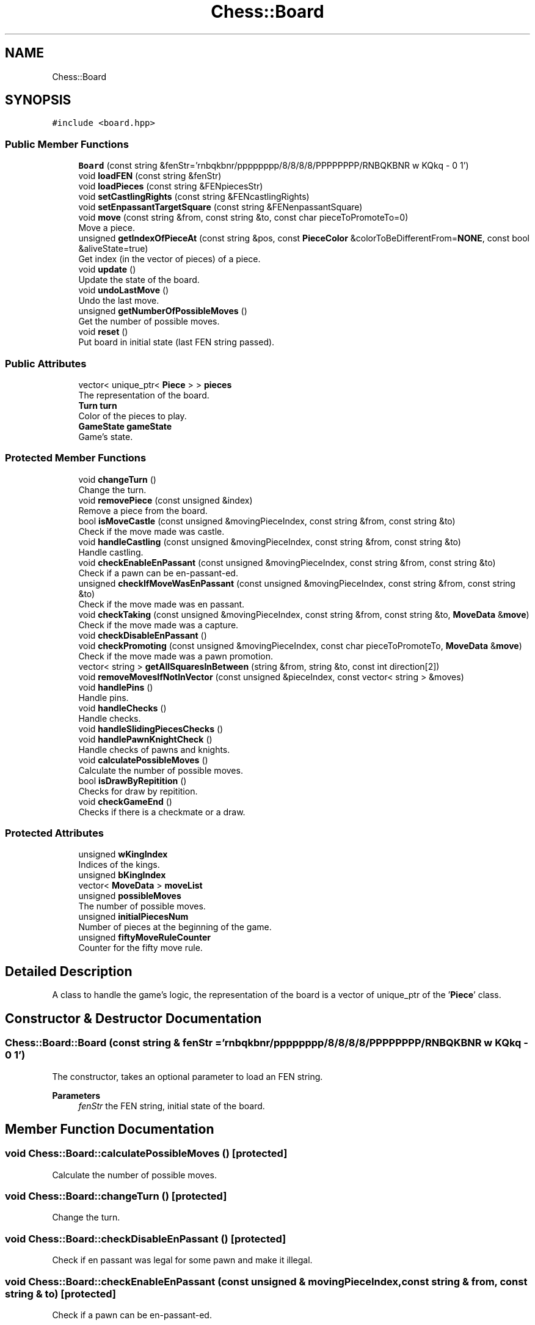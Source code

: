 .TH "Chess::Board" 3 "Sun Sep 11 2022" "Chess Engine" \" -*- nroff -*-
.ad l
.nh
.SH NAME
Chess::Board
.SH SYNOPSIS
.br
.PP
.PP
\fC#include <board\&.hpp>\fP
.SS "Public Member Functions"

.in +1c
.ti -1c
.RI "\fBBoard\fP (const string &fenStr='rnbqkbnr/pppppppp/8/8/8/8/PPPPPPPP/RNBQKBNR w KQkq \- 0 1')"
.br
.ti -1c
.RI "void \fBloadFEN\fP (const string &fenStr)"
.br
.ti -1c
.RI "void \fBloadPieces\fP (const string &FENpiecesStr)"
.br
.ti -1c
.RI "void \fBsetCastlingRights\fP (const string &FENcastlingRights)"
.br
.ti -1c
.RI "void \fBsetEnpassantTargetSquare\fP (const string &FENenpassantSquare)"
.br
.ti -1c
.RI "void \fBmove\fP (const string &from, const string &to, const char pieceToPromoteTo=0)"
.br
.RI "Move a piece\&. "
.ti -1c
.RI "unsigned \fBgetIndexOfPieceAt\fP (const string &pos, const \fBPieceColor\fP &colorToBeDifferentFrom=\fBNONE\fP, const bool &aliveState=true)"
.br
.RI "Get index (in the vector of pieces) of a piece\&. "
.ti -1c
.RI "void \fBupdate\fP ()"
.br
.RI "Update the state of the board\&. "
.ti -1c
.RI "void \fBundoLastMove\fP ()"
.br
.RI "Undo the last move\&. "
.ti -1c
.RI "unsigned \fBgetNumberOfPossibleMoves\fP ()"
.br
.RI "Get the number of possible moves\&. "
.ti -1c
.RI "void \fBreset\fP ()"
.br
.RI "Put board in initial state (last FEN string passed)\&. "
.in -1c
.SS "Public Attributes"

.in +1c
.ti -1c
.RI "vector< unique_ptr< \fBPiece\fP > > \fBpieces\fP"
.br
.RI "The representation of the board\&. "
.ti -1c
.RI "\fBTurn\fP \fBturn\fP"
.br
.RI "Color of the pieces to play\&. "
.ti -1c
.RI "\fBGameState\fP \fBgameState\fP"
.br
.RI "Game's state\&. "
.in -1c
.SS "Protected Member Functions"

.in +1c
.ti -1c
.RI "void \fBchangeTurn\fP ()"
.br
.RI "Change the turn\&. "
.ti -1c
.RI "void \fBremovePiece\fP (const unsigned &index)"
.br
.RI "Remove a piece from the board\&. "
.ti -1c
.RI "bool \fBisMoveCastle\fP (const unsigned &movingPieceIndex, const string &from, const string &to)"
.br
.RI "Check if the move made was castle\&. "
.ti -1c
.RI "void \fBhandleCastling\fP (const unsigned &movingPieceIndex, const string &from, const string &to)"
.br
.RI "Handle castling\&. "
.ti -1c
.RI "void \fBcheckEnableEnPassant\fP (const unsigned &movingPieceIndex, const string &from, const string &to)"
.br
.RI "Check if a pawn can be en-passant-ed\&. "
.ti -1c
.RI "unsigned \fBcheckIfMoveWasEnPassant\fP (const unsigned &movingPieceIndex, const string &from, const string &to)"
.br
.RI "Check if the move made was en passant\&. "
.ti -1c
.RI "void \fBcheckTaking\fP (const unsigned &movingPieceIndex, const string &from, const string &to, \fBMoveData\fP &\fBmove\fP)"
.br
.RI "Check if the move made was a capture\&. "
.ti -1c
.RI "void \fBcheckDisableEnPassant\fP ()"
.br
.ti -1c
.RI "void \fBcheckPromoting\fP (const unsigned &movingPieceIndex, const char pieceToPromoteTo, \fBMoveData\fP &\fBmove\fP)"
.br
.RI "Check if the move made was a pawn promotion\&. "
.ti -1c
.RI "vector< string > \fBgetAllSquaresInBetween\fP (string &from, string &to, const int direction[2])"
.br
.ti -1c
.RI "void \fBremoveMovesIfNotInVector\fP (const unsigned &pieceIndex, const vector< string > &moves)"
.br
.ti -1c
.RI "void \fBhandlePins\fP ()"
.br
.RI "Handle pins\&. "
.ti -1c
.RI "void \fBhandleChecks\fP ()"
.br
.RI "Handle checks\&. "
.ti -1c
.RI "void \fBhandleSlidingPiecesChecks\fP ()"
.br
.ti -1c
.RI "void \fBhandlePawnKnightCheck\fP ()"
.br
.RI "Handle checks of pawns and knights\&. "
.ti -1c
.RI "void \fBcalculatePossibleMoves\fP ()"
.br
.RI "Calculate the number of possible moves\&. "
.ti -1c
.RI "bool \fBisDrawByRepitition\fP ()"
.br
.RI "Checks for draw by repitition\&. "
.ti -1c
.RI "void \fBcheckGameEnd\fP ()"
.br
.RI "Checks if there is a checkmate or a draw\&. "
.in -1c
.SS "Protected Attributes"

.in +1c
.ti -1c
.RI "unsigned \fBwKingIndex\fP"
.br
.RI "Indices of the kings\&. "
.ti -1c
.RI "unsigned \fBbKingIndex\fP"
.br
.ti -1c
.RI "vector< \fBMoveData\fP > \fBmoveList\fP"
.br
.ti -1c
.RI "unsigned \fBpossibleMoves\fP"
.br
.RI "The number of possible moves\&. "
.ti -1c
.RI "unsigned \fBinitialPiecesNum\fP"
.br
.RI "Number of pieces at the beginning of the game\&. "
.ti -1c
.RI "unsigned \fBfiftyMoveRuleCounter\fP"
.br
.RI "Counter for the fifty move rule\&. "
.in -1c
.SH "Detailed Description"
.PP 
A class to handle the game's logic, the representation of the board is a vector of unique_ptr of the '\fBPiece\fP' class\&. 
.SH "Constructor & Destructor Documentation"
.PP 
.SS "Chess::Board::Board (const string & fenStr = \fC'rnbqkbnr/pppppppp/8/8/8/8/PPPPPPPP/RNBQKBNR w KQkq \- 0 1'\fP)"
The constructor, takes an optional parameter to load an FEN string\&. 
.PP
\fBParameters\fP
.RS 4
\fIfenStr\fP the FEN string, initial state of the board\&. 
.RE
.PP

.SH "Member Function Documentation"
.PP 
.SS "void Chess::Board::calculatePossibleMoves ()\fC [protected]\fP"

.PP
Calculate the number of possible moves\&. 
.SS "void Chess::Board::changeTurn ()\fC [protected]\fP"

.PP
Change the turn\&. 
.SS "void Chess::Board::checkDisableEnPassant ()\fC [protected]\fP"
Check if en passant was legal for some pawn and make it illegal\&. 
.SS "void Chess::Board::checkEnableEnPassant (const unsigned & movingPieceIndex, const string & from, const string & to)\fC [protected]\fP"

.PP
Check if a pawn can be en-passant-ed\&. 
.SS "void Chess::Board::checkGameEnd ()\fC [protected]\fP"

.PP
Checks if there is a checkmate or a draw\&. 
.SS "unsigned Chess::Board::checkIfMoveWasEnPassant (const unsigned & movingPieceIndex, const string & from, const string & to)\fC [protected]\fP"

.PP
Check if the move made was en passant\&. 
.SS "void Chess::Board::checkPromoting (const unsigned & movingPieceIndex, const char pieceToPromoteTo, \fBMoveData\fP & move)\fC [protected]\fP"

.PP
Check if the move made was a pawn promotion\&. 
.SS "void Chess::Board::checkTaking (const unsigned & movingPieceIndex, const string & from, const string & to, \fBMoveData\fP & move)\fC [protected]\fP"

.PP
Check if the move made was a capture\&. 
.SS "vector< string > Chess::Board::getAllSquaresInBetween (string & from, string & to, const int direction[2])\fC [protected]\fP"
Gives all the squares between two positions (inclusif) moving in a given direction\&. 
.SS "unsigned Chess::Board::getIndexOfPieceAt (const string & pos, const \fBPieceColor\fP & colorToBeDifferentFrom = \fC\fBNONE\fP\fP, const bool & aliveState = \fCtrue\fP)"

.PP
Get index (in the vector of pieces) of a piece\&. 
.PP
\fBParameters\fP
.RS 4
\fIpos\fP position of the piece 
.br
\fIcolorToBeDifferentFrom\fP (optional) the color of the enemy's pieces\&. 
.br
\fIalivestate\fP (optional) whether the piece is on the board (if a piece is taken it stays in the vector, but in a dead state)\&. 
.RE
.PP
\fBReturns\fP
.RS 4
index of the piece if it was found, otherwise 65\&. 
.RE
.PP

.SS "unsigned Chess::Board::getNumberOfPossibleMoves ()"

.PP
Get the number of possible moves\&. 
.SS "void Chess::Board::handleCastling (const unsigned & movingPieceIndex, const string & from, const string & to)\fC [protected]\fP"

.PP
Handle castling\&. 
.SS "void Chess::Board::handleChecks ()\fC [protected]\fP"

.PP
Handle checks\&. 
.SS "void Chess::Board::handlePawnKnightCheck ()\fC [protected]\fP"

.PP
Handle checks of pawns and knights\&. 
.SS "void Chess::Board::handlePins ()\fC [protected]\fP"

.PP
Handle pins\&. 
.SS "void Chess::Board::handleSlidingPiecesChecks ()\fC [protected]\fP"
Handle checks of sliding pieces (queens, rooks and bishops)\&. 
.SS "bool Chess::Board::isDrawByRepitition ()\fC [protected]\fP"

.PP
Checks for draw by repitition\&. 
.SS "bool Chess::Board::isMoveCastle (const unsigned & movingPieceIndex, const string & from, const string & to)\fC [protected]\fP"

.PP
Check if the move made was castle\&. 
.SS "void Chess::Board::loadFEN (const string & fenStr)"
Functions to load an FEN string\&. 
.PP
\fBParameters\fP
.RS 4
\fIfenStr\fP the FEN string\&. 
.RE
.PP

.SS "void Chess::Board::loadPieces (const string & FENpiecesStr)"
Load the pieces from an FEN string\&. 
.PP
\fBParameters\fP
.RS 4
\fIFENpiecesStr\fP positions of the pieces from FEN string\&. 
.RE
.PP

.SS "void Chess::Board::move (const string & from, const string & to, const char pieceToPromoteTo = \fC0\fP)"

.PP
Move a piece\&. 
.PP
\fBParameters\fP
.RS 4
\fIfrom\fP position of the piece to move\&. 
.br
\fIto\fP position to move the piece to 
.br
\fIpieceToPromoteto\fP piece to promote to if the move is a promotion, optional if the move is not a promotion\&. 
.RE
.PP

.SS "void Chess::Board::removeMovesIfNotInVector (const unsigned & pieceIndex, const vector< string > & moves)\fC [protected]\fP"
Given a vector of positions and an index of a piece, every piece's possible move that is not in that vector is removed\&. 
.SS "void Chess::Board::removePiece (const unsigned & index)\fC [protected]\fP"

.PP
Remove a piece from the board\&. 
.SS "void Chess::Board::reset ()"

.PP
Put board in initial state (last FEN string passed)\&. 
.SS "void Chess::Board::setCastlingRights (const string & FENcastlingRights)"
Set castling rights from an FEN string\&. 
.PP
\fBParameters\fP
.RS 4
\fIFENcastlingRights\fP castling rights from an FEN string\&. 
.RE
.PP

.SS "void Chess::Board::setEnpassantTargetSquare (const string & FENenpassantSquare)"
Set enpassant from an FEN string\&. 
.PP
\fBParameters\fP
.RS 4
\fIFENenpassantSquare\fP enpassant square from an FEN string\&. 
.RE
.PP

.SS "void Chess::Board::undoLastMove ()"

.PP
Undo the last move\&. 
.SS "void Chess::Board::update ()"

.PP
Update the state of the board\&. 
.SH "Member Data Documentation"
.PP 
.SS "unsigned Chess::Board::bKingIndex\fC [protected]\fP"

.SS "unsigned Chess::Board::fiftyMoveRuleCounter\fC [protected]\fP"

.PP
Counter for the fifty move rule\&. 
.SS "\fBGameState\fP Chess::Board::gameState"

.PP
Game's state\&. 
.SS "unsigned Chess::Board::initialPiecesNum\fC [protected]\fP"

.PP
Number of pieces at the beginning of the game\&. 
.SS "vector< \fBMoveData\fP > Chess::Board::moveList\fC [protected]\fP"
It is used to save data about moves in order to implement the undo functionality\&. 
.SS "vector< unique_ptr<\fBPiece\fP> > Chess::Board::pieces"

.PP
The representation of the board\&. 
.SS "unsigned Chess::Board::possibleMoves\fC [protected]\fP"

.PP
The number of possible moves\&. 
.SS "\fBTurn\fP Chess::Board::turn"

.PP
Color of the pieces to play\&. 
.SS "unsigned Chess::Board::wKingIndex\fC [protected]\fP"

.PP
Indices of the kings\&. 

.SH "Author"
.PP 
Generated automatically by Doxygen for Chess Engine from the source code\&.
